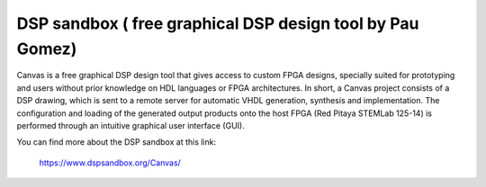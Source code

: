 **********************************************************
DSP sandbox ( free graphical DSP design tool by Pau Gomez)
**********************************************************

Canvas is a free graphical DSP design tool that gives access to custom FPGA
designs, specially suited for prototyping and users without prior knowledge on
HDL languages or FPGA architectures.
In short, a Canvas project consists of a DSP drawing, which is sent to a remote
server for automatic VHDL generation, synthesis and implementation. The
configuration and loading of the generated output products onto the host FPGA
(Red Pitaya STEMLab 125-14) is performed through an intuitive graphical user
interface (GUI).

You can find more about the DSP sandbox at this link:

   https://www.dspsandbox.org/Canvas/
